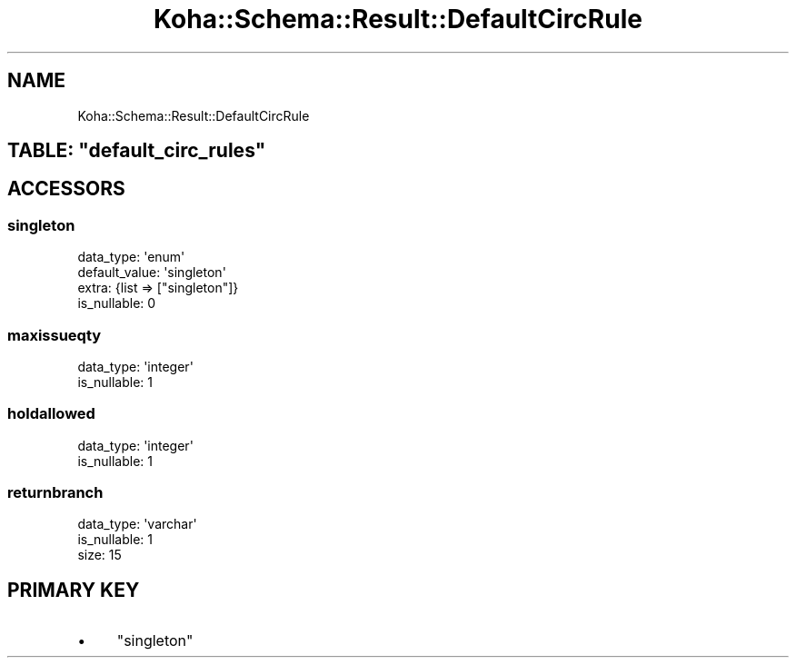 .\" Automatically generated by Pod::Man 2.25 (Pod::Simple 3.16)
.\"
.\" Standard preamble:
.\" ========================================================================
.de Sp \" Vertical space (when we can't use .PP)
.if t .sp .5v
.if n .sp
..
.de Vb \" Begin verbatim text
.ft CW
.nf
.ne \\$1
..
.de Ve \" End verbatim text
.ft R
.fi
..
.\" Set up some character translations and predefined strings.  \*(-- will
.\" give an unbreakable dash, \*(PI will give pi, \*(L" will give a left
.\" double quote, and \*(R" will give a right double quote.  \*(C+ will
.\" give a nicer C++.  Capital omega is used to do unbreakable dashes and
.\" therefore won't be available.  \*(C` and \*(C' expand to `' in nroff,
.\" nothing in troff, for use with C<>.
.tr \(*W-
.ds C+ C\v'-.1v'\h'-1p'\s-2+\h'-1p'+\s0\v'.1v'\h'-1p'
.ie n \{\
.    ds -- \(*W-
.    ds PI pi
.    if (\n(.H=4u)&(1m=24u) .ds -- \(*W\h'-12u'\(*W\h'-12u'-\" diablo 10 pitch
.    if (\n(.H=4u)&(1m=20u) .ds -- \(*W\h'-12u'\(*W\h'-8u'-\"  diablo 12 pitch
.    ds L" ""
.    ds R" ""
.    ds C` ""
.    ds C' ""
'br\}
.el\{\
.    ds -- \|\(em\|
.    ds PI \(*p
.    ds L" ``
.    ds R" ''
'br\}
.\"
.\" Escape single quotes in literal strings from groff's Unicode transform.
.ie \n(.g .ds Aq \(aq
.el       .ds Aq '
.\"
.\" If the F register is turned on, we'll generate index entries on stderr for
.\" titles (.TH), headers (.SH), subsections (.SS), items (.Ip), and index
.\" entries marked with X<> in POD.  Of course, you'll have to process the
.\" output yourself in some meaningful fashion.
.ie \nF \{\
.    de IX
.    tm Index:\\$1\t\\n%\t"\\$2"
..
.    nr % 0
.    rr F
.\}
.el \{\
.    de IX
..
.\}
.\" ========================================================================
.\"
.IX Title "Koha::Schema::Result::DefaultCircRule 3"
.TH Koha::Schema::Result::DefaultCircRule 3 "2015-11-02" "perl v5.14.2" "User Contributed Perl Documentation"
.\" For nroff, turn off justification.  Always turn off hyphenation; it makes
.\" way too many mistakes in technical documents.
.if n .ad l
.nh
.SH "NAME"
Koha::Schema::Result::DefaultCircRule
.ie n .SH "TABLE: ""default_circ_rules"""
.el .SH "TABLE: \f(CWdefault_circ_rules\fP"
.IX Header "TABLE: default_circ_rules"
.SH "ACCESSORS"
.IX Header "ACCESSORS"
.SS "singleton"
.IX Subsection "singleton"
.Vb 4
\&  data_type: \*(Aqenum\*(Aq
\&  default_value: \*(Aqsingleton\*(Aq
\&  extra: {list => ["singleton"]}
\&  is_nullable: 0
.Ve
.SS "maxissueqty"
.IX Subsection "maxissueqty"
.Vb 2
\&  data_type: \*(Aqinteger\*(Aq
\&  is_nullable: 1
.Ve
.SS "holdallowed"
.IX Subsection "holdallowed"
.Vb 2
\&  data_type: \*(Aqinteger\*(Aq
\&  is_nullable: 1
.Ve
.SS "returnbranch"
.IX Subsection "returnbranch"
.Vb 3
\&  data_type: \*(Aqvarchar\*(Aq
\&  is_nullable: 1
\&  size: 15
.Ve
.SH "PRIMARY KEY"
.IX Header "PRIMARY KEY"
.IP "\(bu" 4
\&\*(L"singleton\*(R"

